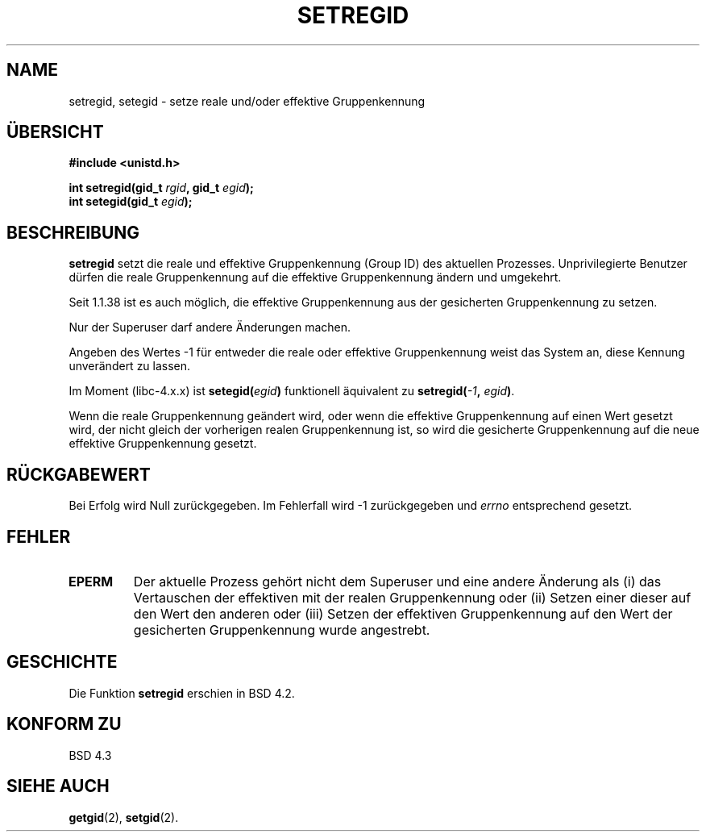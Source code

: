 .\" Copyright (c) 1983, 1991 The Regents of the University of California.
.\" All rights reserved.
.\"
.\" Redistribution and use in source and binary forms, with or without
.\" modification, are permitted provided that the following conditions
.\" are met:
.\" 1. Redistributions of source code must retain the above copyright
.\"    notice, this list of conditions and the following disclaimer.
.\" 2. Redistributions in binary form must reproduce the above copyright
.\"    notice, this list of conditions and the following disclaimer in the
.\"    documentation and/or other materials provided with the distribution.
.\" 3. All advertising materials mentioning features or use of this software
.\"    must display the following acknowledgement:
.\"	This product includes software developed by the University of
.\"	California, Berkeley and its contributors.
.\" 4. Neither the name of the University nor the names of its contributors
.\"    may be used to endorse or promote products derived from this software
.\"    without specific prior written permission.
.\"
.\" THIS SOFTWARE IS PROVIDED BY THE REGENTS AND CONTRIBUTORS ``AS IS'' AND
.\" ANY EXPRESS OR IMPLIED WARRANTIES, INCLUDING, BUT NOT LIMITED TO, THE
.\" IMPLIED WARRANTIES OF MERCHANTABILITY AND FITNESS FOR A PARTICULAR PURPOSE
.\" ARE DISCLAIMED.  IN NO EVENT SHALL THE REGENTS OR CONTRIBUTORS BE LIABLE
.\" FOR ANY DIRECT, INDIRECT, INCIDENTAL, SPECIAL, EXEMPLARY, OR CONSEQUENTIAL
.\" DAMAGES (INCLUDING, BUT NOT LIMITED TO, PROCUREMENT OF SUBSTITUTE GOODS
.\" OR SERVICES; LOSS OF USE, DATA, OR PROFITS; OR BUSINESS INTERRUPTION)
.\" HOWEVER CAUSED AND ON ANY THEORY OF LIABILITY, WHETHER IN CONTRACT, STRICT
.\" LIABILITY, OR TORT (INCLUDING NEGLIGENCE OR OTHERWISE) ARISING IN ANY WAY
.\" OUT OF THE USE OF THIS SOFTWARE, EVEN IF ADVISED OF THE POSSIBILITY OF
.\" SUCH DAMAGE.
.\"
.\"     @(#)setregid.2	6.4 (Berkeley) 3/10/91
.\"
.\" Modified Sat Jul 24 09:08:49 1993 by Rik Faith (faith@cs.unc.edu)
.\" Portions extracted from linux/kernel/sys.c:
.\"             Copyright (C) 1991, 1992  Linus Torvalds
.\"             May be distributed under the GNU General Public License
.\" Changes: Fri Jul 29 10:56:01 BST 1994 by Wilf. (G.Wilford@ee.surrey.ac.uk)
.\"          Tue Aug  2 14:56:48 BST 1994 by Wilf due to changes in kernel.
.\" Translated to German Sun Oct 20 1996 by Patrick Rother <krd@gulu.net>
.\"
.TH SETREGID 2 "20. Oktober 1996" "Linux 1.1.38" "Systemaufrufe"
.SH NAME
setregid, setegid \- setze reale und/oder effektive Gruppenkennung
.SH ÜBERSICHT
.B #include <unistd.h>
.sp
.BI "int setregid(gid_t " rgid ", gid_t " egid );
.br
.BI "int setegid(gid_t " egid );
.SH BESCHREIBUNG
.B setregid
setzt die reale und effektive Gruppenkennung (Group ID) des aktuellen Prozesses.
Unprivilegierte Benutzer dürfen die reale Gruppenkennung auf die
effektive Gruppenkennung ändern und umgekehrt.

Seit 1.1.38 ist es auch möglich, die effektive Gruppenkennung aus der
gesicherten Gruppenkennung zu setzen.

Nur der Superuser darf andere Änderungen machen.

Angeben des Wertes \-1 für entweder die reale oder effektive Gruppenkennung
weist das System an, diese Kennung unverändert zu lassen.

Im Moment (libc-4.x.x) ist
.BI setegid( egid )       
funktionell äquivalent zu
.BI setregid(  -1  , " egid" ) \fR.

Wenn die reale Gruppenkennung geändert wird, oder wenn die effektive 
Gruppenkennung auf einen Wert gesetzt wird, der nicht gleich der vorherigen
realen Gruppenkennung ist, so wird die gesicherte Gruppenkennung 
auf die neue effektive Gruppenkennung gesetzt.
.SH "RÜCKGABEWERT"
Bei Erfolg wird Null zurückgegeben.  Im Fehlerfall wird \-1 zurückgegeben und
.I errno
entsprechend gesetzt.
.SH FEHLER
.TP
.TP
.B EPERM
Der aktuelle Prozess gehört nicht dem Superuser und eine andere Änderung als (i) das
Vertauschen der effektiven mit der realen Gruppenkennung oder (ii) Setzen
einer dieser auf den Wert den anderen oder (iii) Setzen der effektiven 
Gruppenkennung auf den Wert der gesicherten Gruppenkennung wurde angestrebt.
.SH GESCHICHTE
Die Funktion
.B setregid
erschien in BSD 4.2.
.SH "KONFORM ZU"
BSD 4.3
.SH "SIEHE AUCH"
.BR getgid (2),
.BR setgid (2).
